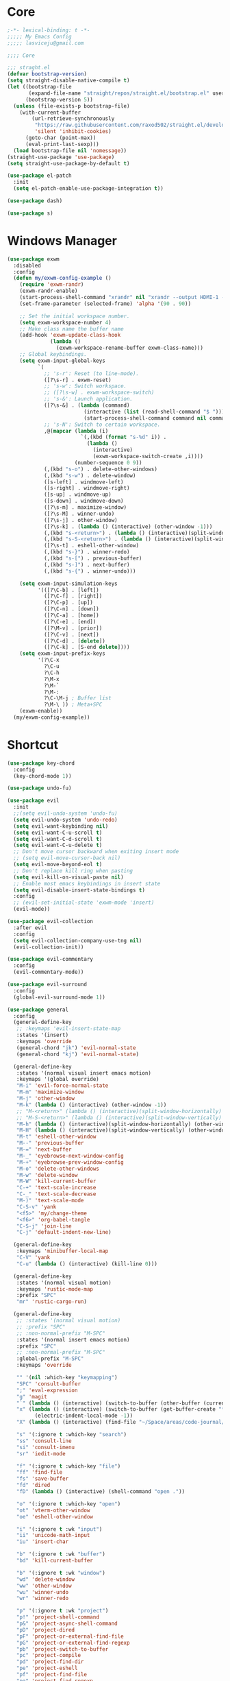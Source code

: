 #+title Light Emacs Configuration
#+property: header-args:emacs-lisp :tangle ./init.el

* Core

#+begin_src emacs-lisp
  ;-*- lexical-binding: t -*-
  ;;;;; My Emacs Config 
  ;;;;; lasviceju@gmail.com

  ;;;; Core

  ;;; straght.el
  (defvar bootstrap-version)
  (setq straight-disable-native-compile t)
  (let ((bootstrap-file
         (expand-file-name "straight/repos/straight.el/bootstrap.el" user-emacs-directory))
        (bootstrap-version 5))
    (unless (file-exists-p bootstrap-file)
      (with-current-buffer
          (url-retrieve-synchronously
           "https://raw.githubusercontent.com/raxod502/straight.el/develop/install.el"
           'silent 'inhibit-cookies)
        (goto-char (point-max))
        (eval-print-last-sexp)))
    (load bootstrap-file nil 'nomessage))
  (straight-use-package 'use-package)
  (setq straight-use-package-by-default t)

  (use-package el-patch
    :init
    (setq el-patch-enable-use-package-integration t))

  (use-package dash)

  (use-package s)
#+end_src

* Windows Manager

#+begin_src emacs-lisp
  (use-package exwm
    :disabled
    :config
    (defun my/exwm-config-example ()
      (require 'exwm-randr)
      (exwm-randr-enable)
      (start-process-shell-command "xrandr" nil "xrandr --output HDMI-1 --primary --mode 3840x2160 --pos 0x0 --rotate normal")
      (set-frame-parameter (selected-frame) 'alpha '(90 . 90))

      ;; Set the initial workspace number.
      (setq exwm-workspace-number 4)
      ;; Make class name the buffer name
      (add-hook 'exwm-update-class-hook
                (lambda ()
                  (exwm-workspace-rename-buffer exwm-class-name)))
      ;; Global keybindings.
      (setq exwm-input-global-keys
            `(
              ;; 's-r': Reset (to line-mode).
              ([?\s-r] . exwm-reset)
              ;; 's-w': Switch workspace.
              ;; ([?\s-w] . exwm-workspace-switch)
              ;; 's-&': Launch application.
              ([?\s-&] . (lambda (command)
                           (interactive (list (read-shell-command "$ ")))
                           (start-process-shell-command command nil command)))
              ;; 's-N': Switch to certain workspace.
              ,@(mapcar (lambda (i)
                          `(,(kbd (format "s-%d" i)) .
                            (lambda ()
                              (interactive)
                              (exwm-workspace-switch-create ,i))))
                        (number-sequence 0 9))
              (,(kbd "s-o") . delete-other-windows)
              (,(kbd "s-w") . delete-window)
              ([s-left] . windmove-left)
              ([s-right] . windmove-right)
              ([s-up] . windmove-up)
              ([s-down] . windmove-down)
              ([?\s-m] . maximize-window)
              ([?\s-M] . winner-undo)
              ([?\s-j] . other-window)
              ([?\s-k] . (lambda () (interactive) (other-window -1)))
              (,(kbd "s-<return>") . (lambda () (interactive)(split-window-horizontally) (other-window 1)))
              (,(kbd "s-S-<return>") . (lambda () (interactive)(split-window-vertically) (other-window 1)))
              ([?\s-t] . eshell-other-window)
              (,(kbd "s-}") . winner-redo)
              (,(kbd "s-[") . previous-buffer)
              (,(kbd "s-]") . next-buffer)
              (,(kbd "s-{") . winner-undo)))

      (setq exwm-input-simulation-keys
            '(([?\C-b] . [left])
              ([?\C-f] . [right])
              ([?\C-p] . [up])
              ([?\C-n] . [down])
              ([?\C-a] . [home])
              ([?\C-e] . [end])
              ([?\M-v] . [prior])
              ([?\C-v] . [next])
              ([?\C-d] . [delete])
              ([?\C-k] . [S-end delete])))
      (setq exwm-input-prefix-keys
            '(?\C-x
              ?\C-u
              ?\C-h
              ?\M-x
              ?\M-`
              ?\M-:
              ?\C-\M-j ; Buffer list
              ?\M-\ )) ; Meta+SPC
      (exwm-enable))
    (my/exwm-config-example))
        #+end_src

* Shortcut

#+begin_src emacs-lisp
  (use-package key-chord
    :config
    (key-chord-mode 1))

  (use-package undo-fu)

  (use-package evil
    :init
    ;;(setq evil-undo-system 'undo-fu)
    (setq evil-undo-system 'undo-redo)
    (setq evil-want-keybinding nil)
    (setq evil-want-C-u-scroll t)
    (setq evil-want-C-d-scroll t)
    (setq evil-want-C-u-delete t)
    ;; Don't move cursor backward when exiting insert mode
    ;; (setq evil-move-cursor-back nil)
    (setq evil-move-beyond-eol t)
    ;; Don't replace kill ring when pasting
    (setq evil-kill-on-visual-paste nil)
    ;; Enable most emacs keybindings in insert state
    (setq evil-disable-insert-state-bindings t)
    :config
    ;; (evil-set-initial-state 'exwm-mode 'insert)
    (evil-mode))

  (use-package evil-collection
    :after evil
    :config
    (setq evil-collection-company-use-tng nil)
    (evil-collection-init))

  (use-package evil-commentary
    :config
    (evil-commentary-mode))

  (use-package evil-surround
    :config
    (global-evil-surround-mode 1))

  (use-package general
    :config
    (general-define-key
     ;; :keymaps 'evil-insert-state-map
     :states '(insert)
     :keymaps 'override
     (general-chord "jk") 'evil-normal-state
     (general-chord "kj") 'evil-normal-state)

    (general-define-key
     :states '(normal visual insert emacs motion)
     :keymaps '(global override)
     "M-i" 'evil-force-normal-state
     "M-m" 'maximize-window
     "M-j" 'other-window
     "M-k" (lambda () (interactive) (other-window -1))
     ;; "M-<return>" (lambda () (interactive)(split-window-horizontally) (other-window 1))
     ;; "M-S-<return>" (lambda () (interactive)(split-window-vertically) (other-window 1))
     "M-h" (lambda () (interactive)(split-window-horizontally) (other-window 1))
     "M-H" (lambda () (interactive)(split-window-vertically) (other-window 1))
     "M-t" 'eshell-other-window
     "M--" 'previous-buffer
     "M-=" 'next-buffer
     "M-_" 'eyebrowse-next-window-config
     "M-+" 'eyebrowse-prev-window-config
     "M-o" 'delete-other-windows
     "M-w" 'delete-window
     "M-W" 'kill-current-buffer
     "C-+" 'text-scale-increase
     "C-_" 'text-scale-decrease
     "M-)" 'text-scale-mode
     "C-S-v" 'yank
     "<f5>" 'my/change-theme
     "<f6>" 'org-babel-tangle
     "C-S-j" 'join-line
     "C-j" 'default-indent-new-line)

    (general-define-key
     :keymaps 'minibuffer-local-map
     "C-V" 'yank
     "C-u" (lambda () (interactive) (kill-line 0)))

    (general-define-key
     :states '(normal visual motion)
     :keymaps 'rustic-mode-map
     :prefix "SPC"
     "mr" 'rustic-cargo-run)

    (general-define-key
     ;; :states '(normal visual motion)
     ;; :prefix "SPC"
     ;; :non-normal-prefix "M-SPC"
     :states '(normal insert emacs motion)
     :prefix "SPC"
     ;; :non-normal-prefix "M-SPC"
     :global-prefix "M-SPC"
     :keymaps 'override

     "" '(nil :which-key "keymapping")
     "SPC" 'consult-buffer
     ";" 'eval-expression
     "g" 'magit
     "`" (lambda () (interactive) (switch-to-buffer (other-buffer (current-buffer) 1)))
     "x" (lambda () (interactive) (switch-to-buffer (get-buffer-create "*scratch*"))
           (electric-indent-local-mode -1))
     "X" (lambda () (interactive) (find-file "~/Space/areas/code-journal/2022-03.clj"))

     "s" '(:ignore t :which-key "search")
     "ss" 'consult-line
     "si" 'consult-imenu
     "sr" 'iedit-mode

     "f" '(:ignore t :which-key "file")
     "ff" 'find-file
     "fs" 'save-buffer
     "fd" 'dired
     "fD" (lambda () (interactive) (shell-command "open ."))

     "o" '(:ignore t :which-key "open")
     "ot" 'vterm-other-window  
     "oe" 'eshell-other-window

     "i" '(:ignore t :wk "input")
     "ii" 'unicode-math-input
     "iu" 'insert-char

     "b" '(:ignore t :wk "buffer")
     "bd" 'kill-current-buffer

     "b" '(:ignore t :wk "window")
     "wd" 'delete-window
     "ww" 'other-window
     "wu" 'winner-undo
     "wr" 'winner-redo

     "p" '(:ignore t :wk "project")
     "p!" 'project-shell-command
     "p&" 'project-async-shell-command
     "pD" 'project-dired
     "pF" 'project-or-external-find-file
     "pG" 'project-or-external-find-regexp
     "pb" 'project-switch-to-buffer
     "pc" 'project-compile
     "pd" 'project-find-dir
     "pe" 'project-eshell
     "pf" 'project-find-file
     "pg" 'project-find-regexp
     "pk" 'project-kill-buffers
     "pp" 'project-switch-project
     "pr" 'project-query-replace-regexp
     "ps" 'project-shell
     "pv" 'project-vc-dir
     "px" 'project-execute-extended-command

     "t" '(:ignore t :which-key "toggle")
     "to" 'olivetti-mode)

    ;; for other
    (general-define-key
     :states '(normal visual insert emacs)
     :keymaps 'global
     "C-a" 'beginning-of-visual-line
     "C-e" 'end-of-visual-line
     ;; "C-k" 'kill-line
     "C-S-u" 'universal-argument
     ;; "C-n" 'next-line
     ;; "C-p" 'previous-line
     "C-o" 'open-line
     )

    (general-define-key
     :states '(insert)
     :keymaps '(lispy-mode-map)
     "M-(" 'lispy-wrap-round
     "M-[" 'lispy-wrap-brackets
     "M-{" 'lispy-wrap-braces)

    (general-define-key
     :states '(insert emacs)
     :keymaps '(text-mode-map fundamental-mode-map prog-mode-map org-mode-map)
     "C-u" (lambda () (interactive) (kill-line 0)))

    (general-define-key
     :state '(insert normal emacs)
     :keymaps 'vterm-mode-map
     "C-u" 'vterm-send-C-u
     "C-n" 'vterm-send-C-n
     "C-p" 'vterm-send-C-p)

    (general-define-key
     :state '(normal)
     :keymaps 'markdown-mode-map
     "<tab>" 'markdown-cycle)

    (general-define-key
     :state '(normal insert)
     :keymaps 'emacs-lisp-mode-map
     "M-<return>" 'eval-last-sexp)

    (general-define-key
     :states '(normal visual)
     :keymaps '(prog-mode-map text-mode-map fundamental-mode-map org-mode-map  vterm-mode-map nov-mode-map)
     "`" 'beacon-blink
     "f" 'avy-goto-word-1
     "F" 'evil-avy-goto-line
     "J" (lambda () (interactive) (scroll-up-command 1) (forward-line 1))
     "K" (lambda () (interactive) (scroll-up-command -1) (forward-line -1))))
#+end_src

* Look & Feel

#+begin_src emacs-lisp
  (use-package emacs
    :init
    (setq delete-by-moving-to-trash t)
    ;; (setq trash-directory "~/.Trash")
    (setq system-time-locale "en_US.UTF-8")
    ;; Startup
    (setq inhibit-startup-screen t)
    (setq inhibit-startup-message t)
    (setq inhibit-startup-echo-area-message t)
    (setq initial-scratch-message nil)
    (setq initial-buffer-choice nil)
    (setq frame-title-format nil)
    (setq use-file-dialog nil)
    (setq use-dialog-box nil)
    (setq pop-up-windows t)
    (setq indicate-empty-lines nil)
    (setq cursor-in-non-selected-windows nil)
    (setq initial-major-mode 'text-mode)
    (setq default-major-mode 'text-mode)
    (setq font-lock-maximum-decoration nil)
    (setq font-lock-maximum-size nil)
    (setq auto-fill-mode nil)
    (setq frame-title-format "%b")
    (setq frame-resize-pixelwise t) ; fix crash on stumpwm gaps
    (setq compilation-ask-about-save nil)
    ;; (setq fill-column 80)
    (if (fboundp 'scroll-bar-mode)
        (scroll-bar-mode -1))
    (if (fboundp 'tool-bar-mode)
        (tool-bar-mode nil))
    (setq default-frame-alist
          (append (list
                   ;; '(min-height . 1)  '(height . 45)
                   ;; '(min-width  . 1)  '(width  . 81)
                   '(fullcreen . maximized)
                   '(vertical-scroll-bars . nil)
                   '(internal-border-width . 24)
                   '(left-fringe . 0)
                   '(right-fringe . 0)
                   '(tool-bar-lines . 0)
                   '(menu-bar-lines . 0))))
    ;; transparency
    (add-to-list 'default-frame-alist '(alpha . (97 . 97)))
    (set-frame-parameter (selected-frame) 'fullscreen 'maximized)
    (add-to-list 'default-frame-alist '(fullscreen . maximized))
    ;; font
    (add-to-list 'default-frame-alist '(font . "Fira Code-12"))
    (custom-theme-set-faces
     'user
     '(variable-pitch ((t (:family "Fira Code" :height 120))))
     '(fixed-pitch ((t ( :family "Fira Code" :height 120)))))


    (setq-default cursor-type '(hbar .  2))
    (setq-default cursor-in-non-selected-windows nil)
    (setq blink-cursor-mode nil)
    (setq line-spacing 0)
    (setq window-divider-default-right-width 12)
    (setq window-divider-default-places 'right-only)
    (window-divider-mode 1)
    ;; indent
    (setq-default indent-tabs-mode nil)
    (setq-default tab-width 4)
    (setq indent-line-function 'insert-tab)
    ;; Mac command key and option key
    (when (eq system-type 'darwin)
      (setq mac-option-modifier 'meta
            mac-command-modifier 'super
            mac-option-key-is-meta t))
    (setq ring-bell-function 'ignore)
    (setq tab-always-indent 'complete)
    ;;; Change the custom code location
    (setq custom-file (locate-user-emacs-file "custom-vars.el"))
    (load custom-file 'noerror 'nomessage)
    :config
    (require 'cl)
    ;; emacs server
    ;; (server-start)
    (save-place-mode 1)
    (global-visual-line-mode)
    (delete-selection-mode nil)
    (setq global-auto-revert-non-file-buffers t) ; auto revert for e.g. Dired buffers
    (global-auto-revert-mode 1) ; auto revert for files
    )

    ;; (when (member "Fira Code" (font-family-list))
    ;;   (set-frame-font "Fira Code-12" t t))

  (use-package atom-one-dark-theme
    :config
    (load-theme 'atom-one-dark t)
    )

  (use-package gruvbox-theme)

  (use-package modus-themes
    :init
    ;; Add all your customizations prior to loading the themes
    (setq modus-themes-italic-constructs t
          modus-themes-bold-constructs nil
          modus-themes-region '(bg-only no-extend))

    ;; Load the theme files before enabling a theme
    (modus-themes-load-themes)
    :config
    ;; Load the theme of your choice:
    ;; (modus-themes-load-operandi) ;; OR (modus-themes-load-vivendi)
    )

  (use-package twilight-bright-theme)

  (use-package twilight-anti-bright-theme)

  (use-package smart-mode-line
    :config
    (setq sml/theme 'respectful)
    (setq sml/mode-width 'right)
    (sml/setup))
#+end_src

* Language Support

#+begin_src emacs-lisp
  (use-package yaml-mode
    :mode ("\\.yaml\\'" "\\.yml\\'"))

  (use-package markdown-mode
    :mode (("README\\.md\\'" . gfm-mode)
           ("\\.md\\'" . markdown-mode)
           ;; ("\\.md\\'" . gfm-mode)
           ("\\.markdown\\'" . markdown-mode))
    ;; ("\\.markdown\\'" . gfm-mode))
    :hook
    (markdown-mode . variable-pitch-mode)
    (markdown-mode . (lambda ()
                       ;; (setq markdown-hide-urls t)
                       (markdown-display-inline-images)
                       (setq markdown-hide-markup nil)
                       (markdown-enable-header-scaling)
                       (setq markdown-enable-prefix-prompts nil)
                       (setq markdown-enable-math t)))
    :init
    (defun markdown-enable-header-scaling ()
      (interactive)
      (setq markdown-header-scaling t)
      (markdown-update-header-faces t  '(1.3 1.2 1.1 1.0 1.0 1.0)))
    (setq markdown-xhtml-header-content
          (concat "<script type=\"text/javascript\" async"
                  " src=\"https://cdnjs.cloudflare.com/ajax/libs/mathjax/"
                  "2.7.1/MathJax.js?config=TeX-MML-AM_CHTML\">"
                  "</script>"))
    (setq markdown-command "multimarkdown")
    (setq markdown-asymmetric-header t)
    (setq markdown-indent-on-enter 'indent-and-new-item)
    (setq markdown-display-remote-images t)
    (setq markdown-electric-backquote t)
    (setq markdown-fontify-code-blocks-natively t)
    (setq markdown-enable-wiki-links t)
    (setq markdown-enable-math t)
    ;; (setq markdown-live-preview-window-function 'markdown-live-preview-window-xwidget)
    (setq markdown-open-command "/usr/local/bin/mark")
    (setq markdown-max-image-size '(500 . 500))
    ;; (evil-define-key 'normal 'markdown-mode-map (kbd "RET") 'markdown-follow-wiki-link-at-point)
    :bind
    (:map markdown-mode-map
          ("C-<left>" . markdown-promote)
          ("C-<right>" . markdown-demote)
          ("C-<up>" . markdown-move-up)
          ("C-<down>" . markdown-move-down)))

  (use-package plantuml-mode
    :after org
    :init
    (setq org-plantuml-jar-path "/opt/homebrew/Cellar/plantuml/1.2021.8/libexec/plantuml.jar")
    (setq org-plantuml-default-exec-mode 'jar)
    (setq plantuml-jar-path "/opt/homebrew/Cellar/plantuml/1.2021.8/libexec/plantuml.jar")
    (setq plantuml-default-exec-mode 'jar)
    (add-to-list
    'org-src-lang-modes '("plantuml" . plantuml)))

  (use-package cider
    :after org
    :hook
    (cider-mode . (lambda ()
                    (add-hook 'before-save-hook 'cider-format-buffer t t)
                    (make-local-variable 'completion-styles)
                    (setq completion-styles '(basic
                                              partial-completion
                                              emacs22))))
    :bind
    (:map clojure-mode-map
          ("M-<return>" . cider-eval-last-sexp)
          ("M-S-<return>" . cider-pprint-eval-last-sexp-to-comment)
          ("C-<return>" . cider-eval-defun-at-point)
          ("C-M-<return>" . cider-eval-sexp-up-to-point)
          ("C-c C-s" . cider-jack-in)
          :map paredit-mode-map
          ("M-q" . cider-format-defun))
    :init
    (setq org-babel-clojure-backend 'cider)
    (require 'cider))

  (use-package clj-refactor
    :config
    (defun my-clojure-mode-hook ()
      (clj-refactor-mode 1)
      (yas-minor-mode 1) ; for adding require/use/import statements
      ;; This choice of keybinding leaves cider-macroexpand-1 unbound
      (cljr-add-keybindings-with-prefix "C-c C-m"))
    (add-hook 'clojure-mode-hook #'my-clojure-mode-hook))

  ;;; require clj-kondo clo tool to be installed
  (use-package flycheck-clj-kondo)

  (use-package clojure-mode
    :config
    (require 'flycheck-clj-kondo))

  (use-package zprint-mode
    :disabled)

  (use-package lsp-mode
    ;; :disabled
    :custom
    (lsp-headerline-breadcrumb-enable nil)
    :hook
    ((java-mode . lsp)
     (ruby-mode . lsp)
     (lsp-mode . lsp-enable-which-key-integration)))

  (use-package lsp-ui
    ;; :disabled
    :init
    (setq lsp-ui-doc-enable nil)
    ;; (setq lsp-ui-show-hover t)
    (setq lsp-ui-sideline-show-diagnostics nil
          lsp-ui-sideline-show-hover nil
          lsp-ui-sideline-show-code-actions nil))

  (use-package lsp-java)

  (use-package eglot)

  (use-package swift-mode)

  (use-package sml-mode)

  (use-package haskell-mode
    :demand t
    ;; :bind
    ;; (:map haskell-interactive-mode-map
    ;;       ("C-a" . haskell-interactive-mode-beginning)
    ;;       ("C-e" . haskell-interactive-mode-end))
    :hook
    ((haskell-mode . interactive-haskell-mode))
    :init
    (require 'haskell-mode-autoloads)
    :config
   ;; (add-hook 'haskell-mode-hook 'interactive-haskell-mode)
    (defun haskell-evil-open-above ()
      (interactive)
      ;; (evil-digit-argument-or-evil-beginning-of-line)
      ;; (evil-beginning-of-line)
      (evil-previous-line)
      (haskell-indentation-newline-and-indent)
      ;; (haskell-indentation-indent-line)
      (evil-append-line nil))

    (defun haskell-evil-open-below ()
      (interactive)
      (evil-append-line nil)
      (haskell-indentation-newline-and-indent))

    (evil-define-key 'normal haskell-mode-map "o" 'haskell-evil-open-below
      "O" 'haskell-evil-open-above))

  (use-package hindent
    :demand t
    :straight (:build (:not compile))
    :hook
    ((haskell-mode . hindent-mode)))

  (use-package lsp-haskell)

  (use-package clojure-mode)

  (use-package promela-mode
    :straight (:host github :repo "rudi/promela-mode")
    :mode "\\.pml\\'")

  (use-package alloy-mode
    :straight (:host github :repo "dwwmmn/alloy-mode")
    :mode "\\.als\\'")

  (use-package slime
    :init
    (setq inferior-lisp-program "sbcl"))

  (use-package rustic
    :config
    (setq rustic-format-on-save t))

  (use-package yasnippet
    :config
    (add-hook 'prog-mode-hook 'yas-minor-mode))
#+end_src

* Functionality

#+begin_src emacs-lisp
    (use-package avy
      :after key-chord
      :config
      (avy-setup-default))

    (use-package vertico
      :init
      (vertico-mode)
      ;; Different scroll margin
      ;; (setq vertico-scroll-margin 0)
      ;; (setq vertico-count 20)
      ;; Grow and shrink the Vertico minibuffer
      ;; (setq vertico-resize t)
      (setq vertico-cycle t)
      (setq enable-recursive-minibuffers t)
      (setq read-file-name-completion-ignore-case t
            read-buffer-completion-ignore-case t
            completion-ignore-case t)
      (define-key vertico-map "?" #'minibuffer-completion-help)
      (define-key vertico-map (kbd "M-TAB") #'minibuffer-complete))

    (use-package orderless
      :init
      (setq completion-styles '(orderless)
            completion-category-defaults nil
            completion-category-overrides '((file (styles partial-completion)))))

    (use-package savehist
      :init
      (savehist-mode))

    (use-package marginalia
      :init
      (marginalia-mode))

    (use-package embark
      :bind
      (("C-." . embark-act)         ;; pick some comfortable binding
       ("C-;" . embark-dwim)        ;; good alternative: M-.
       ("C-h B" . embark-bindings)) ;; alternative for `describe-bindings'
      :init
      ;; Optionally replace the key help with a completing-read interface
      (setq prefix-help-command #'embark-prefix-help-command)
      :config
      ;; Hide the mode line of the Embark live/completions buffers
      (add-to-list 'display-buffer-alist
                   '("\\`\\*Embark Collect \\(Live\\|Completions\\)\\*"
                     nil
                     (window-parameters (mode-line-format . none)))))

    (use-package recentf
      :init
      (defun recentf-open-files+ ()
        "Use `completing-read' to open a recent file."
        (interactive)
        (let ((files (mapcar 'abbreviate-file-name recentf-list)))
          (find-file (completing-read "Find recent file: " files nil t))))
      :config
      (recentf-mode t))

    (use-package consult
      :custom
      (consult-find-command "fd -I -t f ")
      :init
      (defun consult-focus-lines-quit ()
        (interactive)
        (consult-focus-lines -1))
      :bind
      ("M-'" . consult-register-store)
      :config
      ;; (setq consult-project-root-function #'projectile-project-root)
      (setq consult-project-root-function nil)
      (defun find-fd (&optional dir initial)
        (interactive "P")
        (let ((consult-find-command "fd --color=never --full-path ARG OPTS"))
          (consult-find dir initial))))

    (use-package olivetti
      :init
      ;; (setq olivetti-body-width 80)
      (setq olivetti-body-width 0.65)
      (setq olivetti-minimum-body-width 72))

    (use-package vterm
      :init
      ;; (evil-define-key 'insert vterm-mode-map "C-u" 'vterm-send-C-u)
      (setq vterm-module-cmake-args "-DUSE_SYSTEM_LIBVTERM=no")
      (setq vterm-kill-buffer-on-exit t))

    (use-package paren
      :config
      (show-paren-mode 1))

    (use-package magit)

    (use-package beacon
      :init
      (setq beacon-blink-when-window-scrolls nil)
      :config
      (beacon-mode 1)
      (setq beacon-dont-blink-major-modes (append beacon-dont-blink-major-modes
                                                  '(vterm-mode shell-mode eshell-mode term-mode elfeed-show-mode)))
      (add-hook 'beacon-dont-blink-predicates
                (lambda () (bound-and-true-p org-tree-slide-mode))))

    (use-package eyebrowse
      :disabled
      :demand t
      :custom
      (eyebrowse-wrap-around t)
      :bind
      (:map
       eyebrowse-mode-map
       ("s-1" . 'eyebrowse-switch-to-window-config-1)
       ("s-2" . 'eyebrowse-switch-to-window-config-2)
       ("s-3" . 'eyebrowse-switch-to-window-config-3)
       ("s-4" . 'eyebrowse-switch-to-window-config-4)
       ("s-5" . 'eyebrowse-switch-to-window-config-5)
       ("s-<up>" . 'eyebrowse-close-window-config)
       ("s-<down>" . 'eyebrowse-rename-window-config)
       ("s-<left>" . 'eyebrowse-prev-window-config)
       ("s-<right>" . 'eyebrowse-next-window-config))
      :hook
      ((eyebrowse-post-window-switch . get-eyebrowse-status)
       (eyebrowse-post-window-delete . get-eyebrowse-status))
      :config
      (defun get-eyebrowse-status ()
        (interactive)
        (message (eyebrowse-mode-line-indicator)))
      (eyebrowse-mode))

    (use-package all-the-icons)

    (use-package all-the-icons-dired
      :hook
      ((dired-mode . (lambda ()
                       (interactive)
                       (unless (file-remote-p default-directory)
                         (all-the-icons-dired-mode))))
       (deer-mode . all-the-icons-dired-mode))
      :config/el-patch
      (defun all-the-icons-dired--setup ()
        "Setup `all-the-icons-dired'."
        (setq-local tab-width (el-patch-swap 1 2))
        (pcase-dolist (`(,file ,sym ,fn) all-the-icons-dired-advice-alist)
          (with-eval-after-load file
            (advice-add sym :around fn)))
        (all-the-icons-dired--refresh)))

    (use-package expand-region
      :bind
      (("C-=" . er/expand-region)
       ("C--" . er/contract-region)))


    (use-package iedit)

    (use-package flycheck
      :hook
      ((prog-mode . flycheck-mode)
       (emacs-lisp-mode . (lambda () (flycheck-mode -1)))))

    (use-package consult-flycheck
      :bind (:map flycheck-command-map
                  ("!" . consult-flycheck)))

    (use-package eshell
      :init
      (defun eshell-other-window ()
        "Open a `shell' in a new window."
        (interactive)
        (let ((buf (eshell)))
          (switch-to-buffer (other-buffer buf))
          (switch-to-buffer-other-window buf)))
      :hook
      (eshell-mode . (lambda ()
                       (general-define-key
                        :keymaps 'eshell-mode-map
                        :states '(insert emacs)
                        "C-u" 'eshell-kill-input
                        "C-a" 'eshell-bol
                        "C-p" 'eshell-previous-input
                        "C-n" 'eshell-next-input)
                        (general-define-key
                        :states '(normal visual)
                        :keymaps 'eshell-mode-map
                        "`" 'beacon-blink
                        "f" 'avy-goto-word-0
                        ;;"F" 'avy-goto-char-2
                        "C-f" 'evil-avy-goto-line
                        "J" (lambda () (interactive) (scroll-up-command 1) (forward-line 1))
                        "K" (lambda () (interactive) (scroll-up-command -1) (forward-line -1))))))

    (use-package org
      :hook
      (org-mode . org-indent-mode)
      :bind
      (:map org-mode-map
            ("C-c C-c" . (lambda ()
                         (interactive)
                         (org-ctrl-c-ctrl-c)
                         (org-display-inline-images)))
            ("M-j" . other-window)
            ("M-k" . (lambda () (interactive) (other-window -1))))
      :init
      (setq org-pretty-entities t)
      (setq org-image-actual-width nil)
      (require 'org-tempo) ; enable <s, <e ... abbrev
      (add-to-list 'org-structure-template-alist '("el" . "src emacs-lisp"))
      (setq org-ellipsis " ⭭ ")
      (setq org-special-ctrl-a/e nil) ; C-e moves to before the ellipses, not after.
      (setq org-src-fontify-natively t)
      (setq org-src-tab-acts-natively t)
      (setq org-confirm-babel-evaluate nil)
      (setq org-todo-keywords
            '((sequence "TODO(t!)" "NEXT(n!)" "|" "DONE(d!)" "HOLD(h!)" "DISCARDED(D!)")))
      (setq org-log-done 'time)
      (setq org-log-into-drawer t)
      (setq org-clock-persist 'history)
      (org-clock-persistence-insinuate)
      :config
      (setq org-format-latex-header
            "\\documentclass{article}
            \\usepackage[usenames]{color}
            [packages]
            [default-packages]
            \\pagestyle{empty}             % do not remove
            % the settings below are copied from fullpage.sty
            \\setlength{\\textwidth}{\\paperwidth}
            \\addtolength{\\textwidth}{-3cm}
            \\setlength{\\oddsidemargin}{1.5cm}
            \\addtolength{\\oddsidemargin}{-2.54cm}
            \\setlength{\\evensidemargin}{\\oddsidemargin}
            \\setlength{\\textheight}{\\paperheight}
            \\addtolength{\\textheight}{-\\headheight}
            \\addtolength{\\textheight}{-\\headsep}
            \\addtolength{\\textheight}{-\\footskip}
            \\addtolength{\\textheight}{-3cm}
            \\setlength{\\topmargin}{1.5cm}
            \\setlength\parindent{0pt}
            \\addtolength{\\topmargin}{-2.54cm}")
      (defface org-checkbox-done-text
        '((t (:inherit 'org-headline-done)))
        "Face for the text part of a checked org-mode checkbox.")

      (font-lock-add-keywords
       'org-mod
       `(("^[ \t]*\\(?:[-+*]\\|[0-9]+[).]\\)[ \t]+\\(\\(?:\\[@\\(?:start:\\)?[0-9]+\\][ \t]*\\)?\\[\\(?:X\\|\\([0-9]+\\)/\\2\\)\\][^\n]*\n\\)"
          1 'org-checkbox-done-text prepend))
       'append)
      (setq haskell-process-type 'stack-ghci)
      (org-babel-do-load-languages
       'org-babel-load-languages
       '((haskell . t)
         (ditaa . t)
         (dot . t)
         (latex . t)
         (shell . t)
         (plantuml . t)))
      (add-to-list 'org-export-backends 'md)
      (require 'org-attach)
      (require 'ob-js)
      (require 'ob-clojure)
      (setq org-babel-clojure-backend 'cider)
      (require 'cider)
      (require 'ob-scheme)
      (require 'ob-ruby))

    (use-package evil-org
      :after org
      :hook (org-mode . (lambda () evil-org-mode))
      :config
      (require 'evil-org-agenda)
      (evil-org-agenda-set-keys))

    (use-package org-download
      :after org
      :hook
      (dired-mode . org-download-enable)
      :init
      (setq org-download-image-org-width 500)
      ;; (setq-default org-download-image-dir "note_assets")
      (setq org-download-method 'attach)
      (setq-default org-download-heading-lvl nil)
      ;; (setq org-download-method 'directory)
      (setq org-download-screenshot-method "/usr/sbin/screencapture -i %s"))

    (use-package electric
      :config
      (electric-pair-mode)
      :hook
      (org-mode
       . (lambda ()
           (setq-local electric-pair-inhibit-predicate
                       `(lambda (c)
                          (if (char-equal c ?<)
                              t
                            (,electric-pair-inhibit-predicate c)))))))

    (use-package hide-mode-line
      :hook
      (dired-mode . hide-mode-line-mode))

    (use-package org-tree-slide
      :init
      (setq org-tree-slide-heading-emphasis t)
      :bind
      (:map org-tree-slide-mode-map
            ("s-<left>" . org-tree-slide-move-previous-tree)
            ("s-<right>" . org-tree-slide-move-next-tree)
            ("s-<up>" . org-tree-slide-content))
      :hook
      (org-tree-slide-play . (lambda ()
                               (make-local-variable 'previous-line-spacing)
                               (setq previous-line-spacing line-spacing)
                               (setq line-spacing 1.0)
                               ;; (setq line-spacing 0)
                               (org-display-inline-images)
                               (setq text-scale-mode-amount 3)
                               (text-scale-mode)
                               (hide-mode-line-mode)))
      (org-tree-slide-stop . (lambda ()
                               (setq line-spacing previous-line-spacing)
                               (text-scale-mode -1)
                               (hide-mode-line-mode -1)))
      :config
      (org-tree-slide-simple-profile))

    (use-package winner
      :config
      (winner-mode +1))

    (use-package consult-dir
      :straight (:type git :host github :repo "karthink/consult-dir")
      :bind (("C-x C-d" . consult-dir)
             ("C-x C-j" . consult-dir-jump-file)))

    ;; Colorize hex code
    (use-package rainbow-mode
      :config
      (rainbow-mode))

    (use-package fireplace)

    (use-package snow
      :straight (snow :host github :repo "alphapapa/snow.el"))

    (use-package helpful
        :general
        (:keymaps 'override
                  :states '(normal insert emacs visual)
                  "C-h f" #'helpful-callable
                  "C-h v" #'helpful-variable
                  "C-h k" #'helpful-key
                  ;; "C-c C-d" #'helpful-at-point
                  "C-h F" #'helpful-function
                  "C-h C" #'helpful-command))

    (use-package ace-link
      :general
      (:keymaps '(Info-mode-map
                  help-mode-map
                  woman-mode-map
                  eww-mode-map
                  compilation-mode-map
                  helpful-mode-map
                  org-mode-map
                  elfeed-show-mode-map
                  mu4e-view-mode-map)
                :states 'normal
                "F" 'ace-link))

    (use-package elisp-demos
      :config
      (advice-add 'helpful-update :after #'elisp-demos-advice-helpful-update))

    (use-package sicp)

    (use-package popper
      :bind (("M-u"   . popper-toggle-latest)
             ("M-U"   . popper-cycle)
             ("M-C-U" . popper-toggle-type))
      :init
      (setq popper-reference-buffers
            '("^\\*Messages\\*"
              "^\\*cider"
              "^\\*vterm\\*"
              "^\\*skewer-repl\\*"
              "[Oo]utput\\*"
              "^\\*Compile-Log\\*"
              "^\\*Backtrace\\*"
              "^Calc:"
              "^\\*ielm\\*"
              "^\\*Completions\\*"
              "^\\*Async Shekk Command\\*"
              "^\\*Shell Command Output\\*"
              "^\\*TeX Help\\*"
              "^\\*Apropos"
              "^\\*evil-registers\\*"
              eshell-mode
              helpful-mode
              help-mode
              compilation-mode
              interactive-haskell-mode))
      (defun my/popper-select-popup-at-bottom (buffer &optional _alist)
        "Display and switch to popup-buffer BUFFER at the bottom of the screen."
        (let ((window (display-buffer-in-side-window
                       buffer
                       '((window-height . (lambda (win)
                                            (fit-window-to-buffer
                                             win
                                             (floor (frame-height) 3)
                                             (floor (frame-height) 3))))
                         (side . bottom)
                         (slot . 1)))))
          (select-window window)))
      (setq popper-mode-line nil)
      (setq popper-group-function #'popper-group-by-project)
      ;; (setq popper-group-function #'popper-group-by-directory)
      ;; (setq popper-group-function #'popper-group-by-project)
      (setq popper-display-function #'my/popper-select-popup-at-bottom)
      (popper-mode +1)
      ;; (popper-echo-mode +1)
    )

    (use-package fold-this)

    ;; Consult users will also want the embark-consult package.
    (use-package embark-consult
      :ensure t
      :after (embark consult)
      :demand t ; only necessary if you have the hook below
      ;; if you want to have consult previews as you move around an
      ;; auto-updating embark collect buffer
      :hook
      (embark-collect-mode . consult-preview-at-point-mode))

    (use-package corfu
      :disabled
      :bind
      (:map corfu-map
            ("TAB" . corfu-next)
            ([tab] . corfu-next)
            ("S-TAB" . corfu-previous)
            ([backtab] . corfu-previous)
            ;; ("TAB" . corfu-insert)
            ;; ([tab] . corfu-insert)
            )
      :custom
      (corfu-cycle t)                ;; Enable cycling for `corfu-next/previous'
      ;; (corfu-auto t)                 ;; Enable auto completion
      ;; (corfu-separator ?\s)          ;; Orderless field separator
      ;; (corfu-quit-no-match nil)      ;; Never quit, even if there is no match
      ;; (corfu-preview-current nil)    ;; Disable current candidate preview
      ;; (corfu-preselect-first nil)    ;; Disable candidate preselection
      ;; (corfu-on-exact-match nil)     ;; Configure handling of exact matches
      ;; (corfu-echo-documentation nil) ;; Disable documentation in the echo area
      ;; (corfu-scroll-margin 5)        ;; Use scroll margin

      ;; You may want to enable Corfu only for certain modes.
      ;; :hook ((prog-mode . corfu-mode)
      ;;        (shell-mode . corfu-mode)
      ;;        (eshell-mode . corfu-mode))

      ;; Recommended: Enable Corfu globally.
      ;; This is recommended since dabbrev can be used globally (M-/).
      :init
      ;; (setq corfu-auto t
      ;;     corfu-quit-no-match 'separator) ;; or t
      (corfu-global-mode))

    (use-package cape
      :disabled
      :ensure t
      ;; Bind dedicated completion commands
      :bind (("C-c p p" . completion-at-point) ;; capf
             ("C-c p t" . complete-tag)        ;; etags
             ("C-c p d" . cape-dabbrev)        ;; or dabbrev-completion
             ("C-c p f" . cape-file)
             ("C-c p k" . cape-keyword)
             ("C-c p s" . cape-symbol)
             ("C-c p a" . cape-abbrev)
             ("C-c p i" . cape-ispell)
             ("C-c p l" . cape-line)
             ("C-c p w" . cape-dict)
             ("C-c p \\" . cape-tex)
             ("M-l" . cape-tex)
             ("C-c p _" . cape-tex)
             ("C-c p ^" . cape-tex)
             ("C-c p &" . cape-sgml)
             ("C-c p r" . cape-rfc1345))
      :init
      ;; Add `completion-at-point-functions', used by `completion-at-point'.
      (add-to-list 'completion-at-point-functions #'cape-file)
      (add-to-list 'completion-at-point-functions #'cape-tex)
      (add-to-list 'completion-at-point-functions #'cape-dabbrev)
      (add-to-list 'completion-at-point-functions #'cape-keyword)
      ;;(add-to-list 'completion-at-point-functions #'cape-sgml)
      ;;(add-to-list 'completion-at-point-functions #'cape-rfc1345)
      ;;(add-to-list 'completion-at-point-functions #'cape-abbrev)
      ;;(add-to-list 'completion-at-point-functions #'cape-ispell)
      ;;(add-to-list 'completion-at-point-functions #'cape-dict)
      ;;(add-to-list 'completion-at-point-functions #'cape-symbol)
      ;;(add-to-list 'completion-at-point-functions #'cape-line)
      )

    (use-package company
      :straight (:build (:not compile))
      :config
      (setq company-backends (append '((company-capf company-dabbrev-code))

                                  company-backends))
      :hook
      ((emacs-lisp-mode . company-mode)
       (clojure-mode . company-mode)
       (haskell-interactive-mode . company-mode)))

    (use-package which-key
      :config
      (which-key-mode))

    (use-package svg-lib)

    (use-package kind-icon
      :after corfu
      :custom
      (kind-icon-default-face 'corfu-default) ; to compute blended backgrounds correctly
      (kind-icon-use-icons nil)
      :config
      (add-to-list 'corfu-margin-formatters #'kind-icon-margin-formatter))

    (use-package unicode-math-input)

    (use-package ligature
      :straight (:host github :repo "mickeynp/ligature.el")
      :config
      ;; Enable the "www" ligature in every possible major mode
      (ligature-set-ligatures 't '("www"))
      ;; Enable traditional ligature support in eww-mode, if the
      ;; `variable-pitch' face supports it
      (ligature-set-ligatures 'eww-mode '("ff" "fi" "ffi"))
      ;; Enable all Cascadia Code ligatures in programming modes
      (ligature-set-ligatures 'prog-mode '("|||>" "<|||" "<==>" "<!--" "####" "~~>" "***" "||=" "||>"
                                           ":::" "::=" "=:=" "===" "==>" "=!=" "=>>" "=<<" "=/=" "!=="
                                           "!!." ">=>" ">>=" ">>>" ">>-" ">->" "->>" "-->" "---" "-<<"
                                           "<~~" "<~>" "<*>" "<||" "<|>" "<$>" "<==" "<=>" "<=<" "<->"
                                           "<--" "<-<" "<<=" "<<-" "<<<" "<+>" "</>" "###" "#_(" "..<"
                                           "..." "+++" "/==" "///" "_|_" "www" "&&" "^=" "~~" "~@" "~="
                                           "~>" "~-" "**" "*>" "*/" "||" "|}" "|]" "|=" "|>" "|-" "{|"
                                           "[|" "]#" "::" ":=" ":>" ":<" "$>" "==" "=>" "!=" "!!" ">:"
                                           ">=" ">>" ">-" "-~" "-|" "->" "--" "-<" "<~" "<*" "<|" "<:"
                                           "<$" "<=" "<>" "<-" "<<" "<+" "</" "#{" "#[" "#:" "#=" "#!"
                                           "##" "#(" "#?" "#_" "%%" ".=" ".-" ".." ".?" "+>" "++" "?:"
                                           "?=" "?." "??" ";;" "/*" "/=" "/>" "//" "__" "~~" "(*" "*)"
                                           "\\\\" "://"))
      ;; Enables ligature checks globally in all buffers. You can also do it
      ;; per mode with `ligature-mode'.
      (global-ligature-mode t))

    (use-package emacs
      :hook
      (clojure-mode . prettify-symbol-mode)
      (emacs-lisp-mode . prettify-symbol-mode))

    (use-package persistent-scratch
      :config
      (persistent-scratch-setup-default))

    (use-package lispy
      :disabled
      :hook
      ((emacs-lisp-mode . lispy-mode)
       (clojure-mode . lispy-mode)
       (lisp-mode . lispy-mode))
      :init
      (setq lispy-compat '(edebbug cider magit-blame-mode)))

    (use-package paredit
      :bind
      (("M-[" . 'paredit-wrap-square)
       ("M-{" . 'paredit-wrap-curly)) 
      :hook
      ((emacs-lisp-mode . paredit-mode)
       (clojure-mode . paredit-mode)
       (clojurescript-mode . paredit-mode)
       (lisp-mode . paredit-mode)))

    (use-package evil-goggles
      :ensure t
      :config
      (evil-goggles-mode)

      ;; optionally use diff-mode's faces; as a result, deleted text
      ;; will be highlighed with `diff-removed` face which is typically
      ;; some red color (as defined by the color theme)
      ;; other faces such as `diff-added` will be used for other actions
      (evil-goggles-use-diff-faces))

    (use-package tldr)

    (use-package alda-mode)
#+end_src
* Custom Functions

#+begin_src emacs-lisp
  (defun my/put-file-name-on-clipboard ()
      "Put the current file name on the clipboard"
      (interactive)
      (let ((filename (if (equal major-mode 'dired-mode)
                          default-directory
                        (buffer-file-name))))
        (when filename
          (with-temp-buffer
            (insert filename)
            (clipboard-kill-region (point-min) (point-max)))
          (message filename))))

  (defun my/delete-current-file ()
    (interactive)
    (let ((filename (buffer-file-name)))
      (if filename
          (when (y-or-n-p (concat "Delete file " filename "?"))
              (progn
                (delete-file filename t)
                (message "%s deleted" filename)
                (kill-buffer)
                (when (> (length (window-list)) 1)
                  (delete-window))))
        (message "It's not a file."))))

  (defun my/rename-current-file ()
    "rename current file name"
    (interactive)
    (let ((name (buffer-name))
          (file-name (buffer-file-name)))
      (if file-name
          (let ((new-name (read-from-minibuffer
                           (concat "New name for: ")
                           file-name)))
            (if (get-buffer new-name)
                (message "A buffer named %s already exists." new-name)
              (progn
                (rename-file file-name new-name)
                (set-visited-file-name new-name)
                (set-buffer-modified-p nil))))
        (message "This buffer is not visiting a file."))))

  (defun my/change-theme ()
    (interactive)
    (let ((theme (completing-read "Select a theme: "
                                  custom-known-themes)))
      (dolist (theme custom-enabled-themes)
        (disable-theme theme))
      (load-theme (intern theme) t)))
#+end_src

